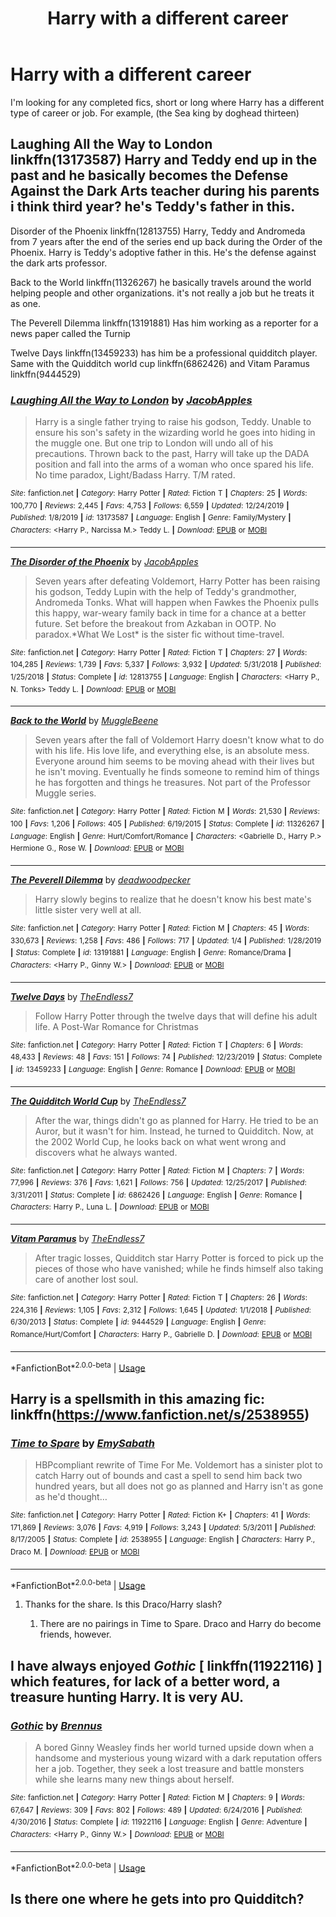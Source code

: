 #+TITLE: Harry with a different career

* Harry with a different career
:PROPERTIES:
:Author: MattHarding87
:Score: 15
:DateUnix: 1578493268.0
:DateShort: 2020-Jan-08
:FlairText: Request
:END:
I'm looking for any completed fics, short or long where Harry has a different type of career or job. For example, (the Sea king by doghead thirteen)


** Laughing All the Way to London linkffn(13173587) Harry and Teddy end up in the past and he basically becomes the Defense Against the Dark Arts teacher during his parents i think third year? he's Teddy's father in this.

Disorder of the Phoenix linkffn(12813755) Harry, Teddy and Andromeda from 7 years after the end of the series end up back during the Order of the Phoenix. Harry is Teddy's adoptive father in this. He's the defense against the dark arts professor.

Back to the World linkffn(11326267) he basically travels around the world helping people and other organizations. it's not really a job but he treats it as one.

The Peverell Dilemma linkffn(13191881) Has him working as a reporter for a news paper called the Turnip

Twelve Days linkffn(13459233) has him be a professional quidditch player. Same with the Quidditch world cup linkffn(6862426) and Vitam Paramus linkffn(9444529)
:PROPERTIES:
:Author: flingerdinger
:Score: 3
:DateUnix: 1578516510.0
:DateShort: 2020-Jan-09
:END:

*** [[https://www.fanfiction.net/s/13173587/1/][*/Laughing All the Way to London/*]] by [[https://www.fanfiction.net/u/4453643/JacobApples][/JacobApples/]]

#+begin_quote
  Harry is a single father trying to raise his godson, Teddy. Unable to ensure his son's safety in the wizarding world he goes into hiding in the muggle one. But one trip to London will undo all of his precautions. Thrown back to the past, Harry will take up the DADA position and fall into the arms of a woman who once spared his life. No time paradox, Light/Badass Harry. T/M rated.
#+end_quote

^{/Site/:} ^{fanfiction.net} ^{*|*} ^{/Category/:} ^{Harry} ^{Potter} ^{*|*} ^{/Rated/:} ^{Fiction} ^{T} ^{*|*} ^{/Chapters/:} ^{25} ^{*|*} ^{/Words/:} ^{100,770} ^{*|*} ^{/Reviews/:} ^{2,445} ^{*|*} ^{/Favs/:} ^{4,753} ^{*|*} ^{/Follows/:} ^{6,559} ^{*|*} ^{/Updated/:} ^{12/24/2019} ^{*|*} ^{/Published/:} ^{1/8/2019} ^{*|*} ^{/id/:} ^{13173587} ^{*|*} ^{/Language/:} ^{English} ^{*|*} ^{/Genre/:} ^{Family/Mystery} ^{*|*} ^{/Characters/:} ^{<Harry} ^{P.,} ^{Narcissa} ^{M.>} ^{Teddy} ^{L.} ^{*|*} ^{/Download/:} ^{[[http://www.ff2ebook.com/old/ffn-bot/index.php?id=13173587&source=ff&filetype=epub][EPUB]]} ^{or} ^{[[http://www.ff2ebook.com/old/ffn-bot/index.php?id=13173587&source=ff&filetype=mobi][MOBI]]}

--------------

[[https://www.fanfiction.net/s/12813755/1/][*/The Disorder of the Phoenix/*]] by [[https://www.fanfiction.net/u/4453643/JacobApples][/JacobApples/]]

#+begin_quote
  Seven years after defeating Voldemort, Harry Potter has been raising his godson, Teddy Lupin with the help of Teddy's grandmother, Andromeda Tonks. What will happen when Fawkes the Phoenix pulls this happy, war-weary family back in time for a chance at a better future. Set before the breakout from Azkaban in OOTP. No paradox.*What We Lost* is the sister fic without time-travel.
#+end_quote

^{/Site/:} ^{fanfiction.net} ^{*|*} ^{/Category/:} ^{Harry} ^{Potter} ^{*|*} ^{/Rated/:} ^{Fiction} ^{T} ^{*|*} ^{/Chapters/:} ^{27} ^{*|*} ^{/Words/:} ^{104,285} ^{*|*} ^{/Reviews/:} ^{1,739} ^{*|*} ^{/Favs/:} ^{5,337} ^{*|*} ^{/Follows/:} ^{3,932} ^{*|*} ^{/Updated/:} ^{5/31/2018} ^{*|*} ^{/Published/:} ^{1/25/2018} ^{*|*} ^{/Status/:} ^{Complete} ^{*|*} ^{/id/:} ^{12813755} ^{*|*} ^{/Language/:} ^{English} ^{*|*} ^{/Characters/:} ^{<Harry} ^{P.,} ^{N.} ^{Tonks>} ^{Teddy} ^{L.} ^{*|*} ^{/Download/:} ^{[[http://www.ff2ebook.com/old/ffn-bot/index.php?id=12813755&source=ff&filetype=epub][EPUB]]} ^{or} ^{[[http://www.ff2ebook.com/old/ffn-bot/index.php?id=12813755&source=ff&filetype=mobi][MOBI]]}

--------------

[[https://www.fanfiction.net/s/11326267/1/][*/Back to the World/*]] by [[https://www.fanfiction.net/u/2651714/MuggleBeene][/MuggleBeene/]]

#+begin_quote
  Seven years after the fall of Voldemort Harry doesn't know what to do with his life. His love life, and everything else, is an absolute mess. Everyone around him seems to be moving ahead with their lives but he isn't moving. Eventually he finds someone to remind him of things he has forgotten and things he treasures. Not part of the Professor Muggle series.
#+end_quote

^{/Site/:} ^{fanfiction.net} ^{*|*} ^{/Category/:} ^{Harry} ^{Potter} ^{*|*} ^{/Rated/:} ^{Fiction} ^{M} ^{*|*} ^{/Words/:} ^{21,530} ^{*|*} ^{/Reviews/:} ^{100} ^{*|*} ^{/Favs/:} ^{1,206} ^{*|*} ^{/Follows/:} ^{405} ^{*|*} ^{/Published/:} ^{6/19/2015} ^{*|*} ^{/Status/:} ^{Complete} ^{*|*} ^{/id/:} ^{11326267} ^{*|*} ^{/Language/:} ^{English} ^{*|*} ^{/Genre/:} ^{Hurt/Comfort/Romance} ^{*|*} ^{/Characters/:} ^{<Gabrielle} ^{D.,} ^{Harry} ^{P.>} ^{Hermione} ^{G.,} ^{Rose} ^{W.} ^{*|*} ^{/Download/:} ^{[[http://www.ff2ebook.com/old/ffn-bot/index.php?id=11326267&source=ff&filetype=epub][EPUB]]} ^{or} ^{[[http://www.ff2ebook.com/old/ffn-bot/index.php?id=11326267&source=ff&filetype=mobi][MOBI]]}

--------------

[[https://www.fanfiction.net/s/13191881/1/][*/The Peverell Dilemma/*]] by [[https://www.fanfiction.net/u/386600/deadwoodpecker][/deadwoodpecker/]]

#+begin_quote
  Harry slowly begins to realize that he doesn't know his best mate's little sister very well at all.
#+end_quote

^{/Site/:} ^{fanfiction.net} ^{*|*} ^{/Category/:} ^{Harry} ^{Potter} ^{*|*} ^{/Rated/:} ^{Fiction} ^{M} ^{*|*} ^{/Chapters/:} ^{45} ^{*|*} ^{/Words/:} ^{330,673} ^{*|*} ^{/Reviews/:} ^{1,258} ^{*|*} ^{/Favs/:} ^{486} ^{*|*} ^{/Follows/:} ^{717} ^{*|*} ^{/Updated/:} ^{1/4} ^{*|*} ^{/Published/:} ^{1/28/2019} ^{*|*} ^{/Status/:} ^{Complete} ^{*|*} ^{/id/:} ^{13191881} ^{*|*} ^{/Language/:} ^{English} ^{*|*} ^{/Genre/:} ^{Romance/Drama} ^{*|*} ^{/Characters/:} ^{<Harry} ^{P.,} ^{Ginny} ^{W.>} ^{*|*} ^{/Download/:} ^{[[http://www.ff2ebook.com/old/ffn-bot/index.php?id=13191881&source=ff&filetype=epub][EPUB]]} ^{or} ^{[[http://www.ff2ebook.com/old/ffn-bot/index.php?id=13191881&source=ff&filetype=mobi][MOBI]]}

--------------

[[https://www.fanfiction.net/s/13459233/1/][*/Twelve Days/*]] by [[https://www.fanfiction.net/u/2638737/TheEndless7][/TheEndless7/]]

#+begin_quote
  Follow Harry Potter through the twelve days that will define his adult life. A Post-War Romance for Christmas
#+end_quote

^{/Site/:} ^{fanfiction.net} ^{*|*} ^{/Category/:} ^{Harry} ^{Potter} ^{*|*} ^{/Rated/:} ^{Fiction} ^{T} ^{*|*} ^{/Chapters/:} ^{6} ^{*|*} ^{/Words/:} ^{48,433} ^{*|*} ^{/Reviews/:} ^{48} ^{*|*} ^{/Favs/:} ^{151} ^{*|*} ^{/Follows/:} ^{74} ^{*|*} ^{/Published/:} ^{12/23/2019} ^{*|*} ^{/Status/:} ^{Complete} ^{*|*} ^{/id/:} ^{13459233} ^{*|*} ^{/Language/:} ^{English} ^{*|*} ^{/Genre/:} ^{Romance} ^{*|*} ^{/Download/:} ^{[[http://www.ff2ebook.com/old/ffn-bot/index.php?id=13459233&source=ff&filetype=epub][EPUB]]} ^{or} ^{[[http://www.ff2ebook.com/old/ffn-bot/index.php?id=13459233&source=ff&filetype=mobi][MOBI]]}

--------------

[[https://www.fanfiction.net/s/6862426/1/][*/The Quidditch World Cup/*]] by [[https://www.fanfiction.net/u/2638737/TheEndless7][/TheEndless7/]]

#+begin_quote
  After the war, things didn't go as planned for Harry. He tried to be an Auror, but it wasn't for him. Instead, he turned to Quidditch. Now, at the 2002 World Cup, he looks back on what went wrong and discovers what he always wanted.
#+end_quote

^{/Site/:} ^{fanfiction.net} ^{*|*} ^{/Category/:} ^{Harry} ^{Potter} ^{*|*} ^{/Rated/:} ^{Fiction} ^{M} ^{*|*} ^{/Chapters/:} ^{7} ^{*|*} ^{/Words/:} ^{77,996} ^{*|*} ^{/Reviews/:} ^{376} ^{*|*} ^{/Favs/:} ^{1,621} ^{*|*} ^{/Follows/:} ^{756} ^{*|*} ^{/Updated/:} ^{12/25/2017} ^{*|*} ^{/Published/:} ^{3/31/2011} ^{*|*} ^{/Status/:} ^{Complete} ^{*|*} ^{/id/:} ^{6862426} ^{*|*} ^{/Language/:} ^{English} ^{*|*} ^{/Genre/:} ^{Romance} ^{*|*} ^{/Characters/:} ^{Harry} ^{P.,} ^{Luna} ^{L.} ^{*|*} ^{/Download/:} ^{[[http://www.ff2ebook.com/old/ffn-bot/index.php?id=6862426&source=ff&filetype=epub][EPUB]]} ^{or} ^{[[http://www.ff2ebook.com/old/ffn-bot/index.php?id=6862426&source=ff&filetype=mobi][MOBI]]}

--------------

[[https://www.fanfiction.net/s/9444529/1/][*/Vitam Paramus/*]] by [[https://www.fanfiction.net/u/2638737/TheEndless7][/TheEndless7/]]

#+begin_quote
  After tragic losses, Quidditch star Harry Potter is forced to pick up the pieces of those who have vanished; while he finds himself also taking care of another lost soul.
#+end_quote

^{/Site/:} ^{fanfiction.net} ^{*|*} ^{/Category/:} ^{Harry} ^{Potter} ^{*|*} ^{/Rated/:} ^{Fiction} ^{T} ^{*|*} ^{/Chapters/:} ^{26} ^{*|*} ^{/Words/:} ^{224,316} ^{*|*} ^{/Reviews/:} ^{1,105} ^{*|*} ^{/Favs/:} ^{2,312} ^{*|*} ^{/Follows/:} ^{1,645} ^{*|*} ^{/Updated/:} ^{1/1/2018} ^{*|*} ^{/Published/:} ^{6/30/2013} ^{*|*} ^{/Status/:} ^{Complete} ^{*|*} ^{/id/:} ^{9444529} ^{*|*} ^{/Language/:} ^{English} ^{*|*} ^{/Genre/:} ^{Romance/Hurt/Comfort} ^{*|*} ^{/Characters/:} ^{Harry} ^{P.,} ^{Gabrielle} ^{D.} ^{*|*} ^{/Download/:} ^{[[http://www.ff2ebook.com/old/ffn-bot/index.php?id=9444529&source=ff&filetype=epub][EPUB]]} ^{or} ^{[[http://www.ff2ebook.com/old/ffn-bot/index.php?id=9444529&source=ff&filetype=mobi][MOBI]]}

--------------

*FanfictionBot*^{2.0.0-beta} | [[https://github.com/tusing/reddit-ffn-bot/wiki/Usage][Usage]]
:PROPERTIES:
:Author: FanfictionBot
:Score: 1
:DateUnix: 1578516530.0
:DateShort: 2020-Jan-09
:END:


** Harry is a spellsmith in this amazing fic: linkffn([[https://www.fanfiction.net/s/2538955]])
:PROPERTIES:
:Author: Sharedo
:Score: 2
:DateUnix: 1578494851.0
:DateShort: 2020-Jan-08
:END:

*** [[https://www.fanfiction.net/s/2538955/1/][*/Time to Spare/*]] by [[https://www.fanfiction.net/u/731373/EmySabath][/EmySabath/]]

#+begin_quote
  HBPcompliant rewrite of Time For Me. Voldemort has a sinister plot to catch Harry out of bounds and cast a spell to send him back two hundred years, but all does not go as planned and Harry isn't as gone as he'd thought...
#+end_quote

^{/Site/:} ^{fanfiction.net} ^{*|*} ^{/Category/:} ^{Harry} ^{Potter} ^{*|*} ^{/Rated/:} ^{Fiction} ^{K+} ^{*|*} ^{/Chapters/:} ^{41} ^{*|*} ^{/Words/:} ^{171,869} ^{*|*} ^{/Reviews/:} ^{3,076} ^{*|*} ^{/Favs/:} ^{4,919} ^{*|*} ^{/Follows/:} ^{3,243} ^{*|*} ^{/Updated/:} ^{5/3/2011} ^{*|*} ^{/Published/:} ^{8/17/2005} ^{*|*} ^{/Status/:} ^{Complete} ^{*|*} ^{/id/:} ^{2538955} ^{*|*} ^{/Language/:} ^{English} ^{*|*} ^{/Characters/:} ^{Harry} ^{P.,} ^{Draco} ^{M.} ^{*|*} ^{/Download/:} ^{[[http://www.ff2ebook.com/old/ffn-bot/index.php?id=2538955&source=ff&filetype=epub][EPUB]]} ^{or} ^{[[http://www.ff2ebook.com/old/ffn-bot/index.php?id=2538955&source=ff&filetype=mobi][MOBI]]}

--------------

*FanfictionBot*^{2.0.0-beta} | [[https://github.com/tusing/reddit-ffn-bot/wiki/Usage][Usage]]
:PROPERTIES:
:Author: FanfictionBot
:Score: 3
:DateUnix: 1578494877.0
:DateShort: 2020-Jan-08
:END:

**** Thanks for the share. Is this Draco/Harry slash?
:PROPERTIES:
:Author: MattHarding87
:Score: 1
:DateUnix: 1578496837.0
:DateShort: 2020-Jan-08
:END:

***** There are no pairings in Time to Spare. Draco and Harry do become friends, however.
:PROPERTIES:
:Author: ProfTilos
:Score: 1
:DateUnix: 1578540241.0
:DateShort: 2020-Jan-09
:END:


** I have always enjoyed /Gothic/ [ linkffn(11922116) ] which features, for lack of a better word, a treasure hunting Harry. It is very AU.
:PROPERTIES:
:Author: deatheaten
:Score: 2
:DateUnix: 1578503554.0
:DateShort: 2020-Jan-08
:END:

*** [[https://www.fanfiction.net/s/11922116/1/][*/Gothic/*]] by [[https://www.fanfiction.net/u/4577618/Brennus][/Brennus/]]

#+begin_quote
  A bored Ginny Weasley finds her world turned upside down when a handsome and mysterious young wizard with a dark reputation offers her a job. Together, they seek a lost treasure and battle monsters while she learns many new things about herself.
#+end_quote

^{/Site/:} ^{fanfiction.net} ^{*|*} ^{/Category/:} ^{Harry} ^{Potter} ^{*|*} ^{/Rated/:} ^{Fiction} ^{M} ^{*|*} ^{/Chapters/:} ^{9} ^{*|*} ^{/Words/:} ^{67,647} ^{*|*} ^{/Reviews/:} ^{309} ^{*|*} ^{/Favs/:} ^{802} ^{*|*} ^{/Follows/:} ^{489} ^{*|*} ^{/Updated/:} ^{6/24/2016} ^{*|*} ^{/Published/:} ^{4/30/2016} ^{*|*} ^{/Status/:} ^{Complete} ^{*|*} ^{/id/:} ^{11922116} ^{*|*} ^{/Language/:} ^{English} ^{*|*} ^{/Genre/:} ^{Adventure} ^{*|*} ^{/Characters/:} ^{<Harry} ^{P.,} ^{Ginny} ^{W.>} ^{*|*} ^{/Download/:} ^{[[http://www.ff2ebook.com/old/ffn-bot/index.php?id=11922116&source=ff&filetype=epub][EPUB]]} ^{or} ^{[[http://www.ff2ebook.com/old/ffn-bot/index.php?id=11922116&source=ff&filetype=mobi][MOBI]]}

--------------

*FanfictionBot*^{2.0.0-beta} | [[https://github.com/tusing/reddit-ffn-bot/wiki/Usage][Usage]]
:PROPERTIES:
:Author: FanfictionBot
:Score: 1
:DateUnix: 1578503574.0
:DateShort: 2020-Jan-08
:END:


** Is there one where he gets into pro Quidditch?
:PROPERTIES:
:Author: spiderknight616
:Score: 1
:DateUnix: 1578499161.0
:DateShort: 2020-Jan-08
:END:
